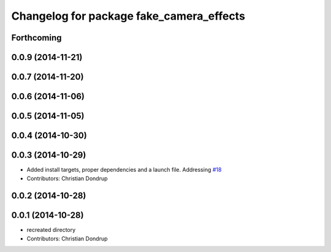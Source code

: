 ^^^^^^^^^^^^^^^^^^^^^^^^^^^^^^^^^^^^^^^^^
Changelog for package fake_camera_effects
^^^^^^^^^^^^^^^^^^^^^^^^^^^^^^^^^^^^^^^^^

Forthcoming
-----------

0.0.9 (2014-11-21)
------------------

0.0.7 (2014-11-20)
------------------

0.0.6 (2014-11-06)
------------------

0.0.5 (2014-11-05)
------------------

0.0.4 (2014-10-30)
------------------

0.0.3 (2014-10-29)
------------------
* Added install targets, proper dependencies and a launch file.
  Addressing `#18 <https://github.com/strands-project/strands_social/issues/18>`_
* Contributors: Christian Dondrup

0.0.2 (2014-10-28)
------------------

0.0.1 (2014-10-28)
------------------
* recreated directory
* Contributors: Christian Dondrup
